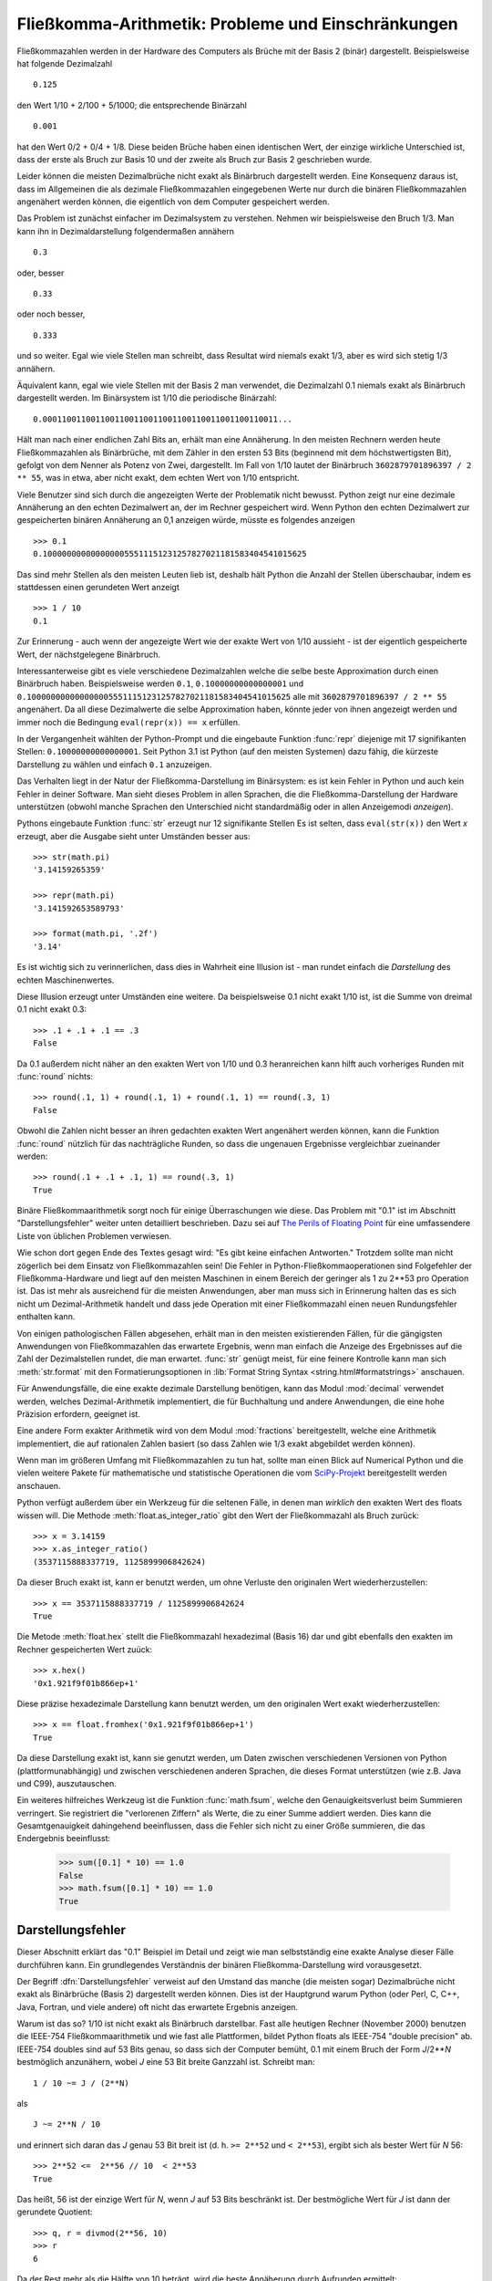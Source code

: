 .. _tut-fp-issues:

*****************************************************
Fließkomma-Arithmetik:  Probleme und Einschränkungen
*****************************************************

Fließkommazahlen werden in der Hardware des Computers als Brüche mit der 
Basis 2 (binär) dargestellt. Beispielsweise hat folgende Dezimalzahl ::

   0.125

den Wert 1/10 + 2/100 + 5/1000; die entsprechende Binärzahl ::

   0.001

hat den Wert 0/2 + 0/4 + 1/8.  Diese beiden Brüche haben einen identischen 
Wert, der einzige wirkliche Unterschied ist, dass der erste als Bruch zur
Basis 10 und der zweite als Bruch zur Basis 2 geschrieben wurde.

Leider können die meisten Dezimalbrüche nicht exakt als Binärbruch dargestellt
werden. Eine Konsequenz daraus ist, dass im Allgemeinen die als dezimale
Fließkommazahlen eingegebenen Werte nur durch die binären Fließkommazahlen
angenähert werden können, die eigentlich von dem Computer gespeichert werden.

Das Problem ist zunächst einfacher im Dezimalsystem zu verstehen. Nehmen wir
beispielsweise den Bruch 1/3. Man kann ihn in Dezimaldarstellung folgendermaßen
annähern ::

   0.3

oder, besser ::

   0.33

oder noch besser, ::

   0.333

und so weiter. Egal wie viele Stellen man schreibt, dass Resultat wird niemals
exakt 1/3, aber es wird sich stetig 1/3 annähern.

Äquivalent kann, egal wie viele Stellen mit der Basis 2 man verwendet, die
Dezimalzahl 0.1 niemals exakt als Binärbruch dargestellt werden. Im Binärsystem
ist 1/10 die periodische Binärzahl::

   0.0001100110011001100110011001100110011001100110011...

Hält man nach einer endlichen Zahl Bits an, erhält man eine Annäherung. In den
meisten Rechnern werden heute Fließkommazahlen als Binärbrüche, mit dem Zähler
in den ersten 53 Bits (beginnend mit dem höchstwertigsten Bit), gefolgt von dem
Nenner als Potenz von Zwei, dargestellt. Im Fall von 1/10 lautet der Binärbruch
``3602879701896397 / 2 ** 55``, was in etwa, aber nicht exakt, dem echten Wert
von 1/10 entspricht.

Viele Benutzer sind sich durch die angezeigten Werte der Problematik nicht
bewusst. Python zeigt nur eine dezimale Annäherung an den echten Dezimalwert an,
der im Rechner gespeichert wird. Wenn Python den echten Dezimalwert zur
gespeicherten binären Annäherung an 0,1 anzeigen würde, müsste es folgendes
anzeigen ::

   >>> 0.1
   0.1000000000000000055511151231257827021181583404541015625

Das sind mehr Stellen als den meisten Leuten lieb ist, deshalb hält Python die
Anzahl der Stellen überschaubar, indem es stattdessen einen gerundeten Wert
anzeigt ::

   >>> 1 / 10
   0.1

Zur Erinnerung - auch wenn der angezeigte Wert wie der exakte Wert von 1/10
aussieht - ist der eigentlich gespeicherte Wert, der nächstgelegene Binärbruch.

Interessanterweise gibt es viele verschiedene Dezimalzahlen welche die selbe
beste Approximation durch einen Binärbruch haben.  Beispielsweise werden
``0.1``, ``0.10000000000000001`` und
``0.1000000000000000055511151231257827021181583404541015625`` alle mit
``3602879701896397 / 2 ** 55`` angenähert. Da all diese Dezimalwerte die selbe
Approximation haben, könnte jeder von ihnen angezeigt werden und immer noch die
Bedingung ``eval(repr(x)) == x`` erfüllen.

In der Vergangenheit wählten der Python-Prompt und die eingebaute Funktion
:func:`repr` diejenige mit 17 signifikanten Stellen: ``0.10000000000000001``.
Seit Python 3.1 ist Python (auf den meisten Systemen) dazu fähig, die kürzeste
Darstellung zu wählen und einfach ``0.1`` anzuzeigen.

Das Verhalten liegt in der Natur der Fließkomma-Darstellung im Binärsystem: es
ist kein Fehler in Python und auch kein Fehler in deiner Software. Man sieht
dieses Problem in allen Sprachen, die die Fließkomma-Darstellung der Hardware
unterstützen (obwohl manche Sprachen den Unterschied nicht standardmäßig oder in
allen Anzeigemodi *anzeigen*).

Pythons eingebaute Funktion :func:`str` erzeugt nur 12 signifikante Stellen Es
ist selten, dass ``eval(str(x))`` den Wert *x* erzeugt, aber die Ausgabe sieht
unter Umständen besser aus::

   >>> str(math.pi)
   '3.14159265359'

   >>> repr(math.pi)
   '3.141592653589793'

   >>> format(math.pi, '.2f')
   '3.14'

Es ist wichtig sich zu verinnerlichen, dass dies in Wahrheit eine Illusion ist -
man rundet einfach die *Darstellung* des echten Maschinenwertes.

Diese Illusion erzeugt unter Umständen eine weitere. Da beispielsweise 0.1 nicht
exakt 1/10 ist, ist die Summe von dreimal 0.1 nicht exakt 0.3::

   >>> .1 + .1 + .1 == .3
   False

Da 0.1 außerdem nicht näher an den exakten Wert von 1/10 und 0.3 heranreichen
kann hilft auch vorheriges Runden mit :func:`round` nichts::

   >>> round(.1, 1) + round(.1, 1) + round(.1, 1) == round(.3, 1)
   False

Obwohl die Zahlen nicht besser an ihren gedachten exakten Wert angenähert werden
können, kann die Funktion :func:`round` nützlich für das nachträgliche Runden,
so dass die ungenauen Ergebnisse vergleichbar zueinander werden::

    >>> round(.1 + .1 + .1, 1) == round(.3, 1)
    True

Binäre Fließkommaarithmetik sorgt noch für einige Überraschungen wie diese.  Das
Problem mit "0.1" ist im Abschnitt "Darstellungsfehler" weiter unten detailliert
beschrieben. Dazu sei auf `The Perils of Floating Point
<http://www.lahey.com/float.htm>`_ für eine umfassendere Liste von üblichen
Problemen verwiesen.

Wie schon dort gegen Ende des Textes gesagt wird: "Es gibt keine einfachen
Antworten." Trotzdem sollte man nicht zögerlich bei dem Einsatz von
Fließkommazahlen sein! Die Fehler in Python-Fließkommaoperationen sind
Folgefehler der Fließkomma-Hardware und liegt auf den meisten Maschinen in einem
Bereich der geringer als 1 zu 2\*\*53 pro Operation ist. Das ist mehr als
ausreichend für die meisten Anwendungen, aber man muss sich in Erinnerung halten
das es sich nicht um Dezimal-Arithmetik handelt und dass jede Operation mit
einer Fließkommazahl einen neuen Rundungsfehler enthalten kann.

Von einigen pathologischen Fällen abgesehen, erhält man in den meisten
existierenden Fällen, für die gängigsten Anwendungen von Fließkommazahlen das
erwartete Ergebnis, wenn man einfach die Anzeige des Ergebnisses auf die Zahl
der Dezimalstellen rundet, die man erwartet. :func:`str` genügt meist, für eine
feinere Kontrolle kann man sich :meth:`str.format` mit den Formatierungsoptionen
in :lib:`Format String Syntax <string.html#formatstrings>` anschauen.

Für Anwendungsfälle, die eine exakte dezimale Darstellung benötigen, kann das
Modul :mod:`decimal` verwendet werden, welches Dezimal-Arithmetik implementiert,
die für Buchhaltung und andere Anwendungen, die eine hohe Präzision erfordern,
geeignet ist.

Eine andere Form exakter Arithmetik wird von dem Modul :mod:`fractions`
bereitgestellt, welche eine Arithmetik implementiert, die auf rationalen Zahlen
basiert (so dass Zahlen wie 1/3 exakt abgebildet werden können).

Wenn man im größeren Umfang mit Fließkommazahlen zu tun hat, sollte man einen
Blick auf Numerical Python und die vielen weitere Pakete für mathematische und
statistische Operationen die vom `SciPy-Projekt <http://scipy.org>`_
bereitgestellt werden anschauen.

Python verfügt außerdem über ein Werkzeug für die seltenen Fälle, in denen man
*wirklich* den exakten Wert des floats wissen will. Die Methode
:meth:`float.as_integer_ratio` gibt den Wert der Fließkommazahl als Bruch
zurück::

   >>> x = 3.14159
   >>> x.as_integer_ratio()
   (3537115888337719, 1125899906842624)

Da dieser Bruch exakt ist, kann er benutzt werden, um ohne Verluste den
originalen Wert wiederherzustellen::

    >>> x == 3537115888337719 / 1125899906842624
    True

Die Metode :meth:`float.hex` stellt die Fließkommazahl hexadezimal (Basis 16)
dar und gibt ebenfalls den exakten im Rechner gespeicherten Wert zuück::

   >>> x.hex()
   '0x1.921f9f01b866ep+1'

Diese präzise hexadezimale Darstellung kann benutzt werden, um den originalen
Wert exakt wiederherzustellen::

    >>> x == float.fromhex('0x1.921f9f01b866ep+1')
    True

Da diese Darstellung exakt ist, kann sie genutzt werden, um Daten zwischen
verschiedenen Versionen von Python (plattformunabhängig) und zwischen
verschiedenen anderen Sprachen, die dieses Format unterstützen (wie z.B. Java
und C99), auszutauschen.

Ein weiteres hilfreiches Werkzeug ist die Funktion :func:`math.fsum`, welche den
Genauigkeitsverlust beim Summieren verringert. Sie registriert die "verlorenen
Ziffern" als Werte, die zu einer Summe addiert werden.  Dies kann die
Gesamtgenauigkeit dahingehend beeinflussen, dass die Fehler sich nicht zu einer
Größe summieren, die das Endergebnis beeinflusst:

   >>> sum([0.1] * 10) == 1.0
   False
   >>> math.fsum([0.1] * 10) == 1.0
   True

.. _tut-fp-error:

Darstellungsfehler
==================

Dieser Abschnitt erklärt das "0.1" Beispiel im Detail und zeigt wie man
selbstständig eine exakte Analyse dieser Fälle durchführen kann.  Ein
grundlegendes Verständnis der binären Fließkomma-Darstellung wird vorausgesetzt.

Der Begriff :dfn:`Darstellungsfehler` verweist auf den Umstand das manche (die
meisten sogar) Dezimalbrüche nicht exakt als Binärbrüche (Basis 2) dargestellt
werden können. Dies ist der Hauptgrund warum Python (oder Perl, C, C++, Java,
Fortran, und viele andere) oft nicht das erwartete Ergebnis anzeigen.

Warum ist das so?  1/10 ist nicht exakt als Binärbruch darstellbar. Fast alle
heutigen Rechner (November 2000) benutzen die IEEE-754 Fließkommaarithmetik und
wie fast alle Plattformen, bildet Python floats als IEEE-754 "double precision"
ab. IEEE-754 doubles sind auf 53 Bits genau, so dass sich der Computer bemüht,
0.1 mit einem Bruch der Form *J*/2**\ *N* bestmöglich anzunähern, wobei *J* eine
53 Bit breite Ganzzahl ist. Schreibt man::

   1 / 10 ~= J / (2**N)

als ::

   J ~= 2**N / 10

und erinnert sich daran das *J* genau 53 Bit breit ist (d. h. ``>= 2**52`` und
``< 2**53``), ergibt sich als bester Wert für *N* 56::

    >>> 2**52 <=  2**56 // 10  < 2**53
    True

Das heißt, 56 ist der einzige Wert für *N*, wenn *J* auf 53 Bits beschränkt ist.
Der bestmögliche Wert für *J* ist dann der gerundete Quotient::

   >>> q, r = divmod(2**56, 10)
   >>> r
   6

Da der Rest mehr als die Hälfte von 10 beträgt, wird die beste Annäherung durch
Aufrunden ermittelt::

   >>> q+1
   7205759403792794

Aus diesem Grund ist die bestmögliche Approximation von 1/10 als "IEEE-754
double precision"::

   7205759403792794 / 2 ** 56

Kürzt man Zähler und Nenner mit 2, ergibt sich folgender Bruch::

   3602879701896397 / 2 ** 55

Man beachte, dass, da aufgerundet wurde, dieser Wert in Wahrheit etwas größer
ist als 1/10; hätte man nicht aufgerundet, wäre der Bruch ein wenig kleiner als
1/10. Aber in keinen Fall wäre er *exakt* 1/10!

Der Rechner bekommt also nie 1/10 zu *sehen*: Was er sieht, ist der exakte oben
dargestellte Bruch, die beste "IEEE-754 double" Approximation, die es gibt::

   >>> 0.1 * 2 ** 55
   3602879701896397.0

Wenn dieser Bruch mit 10\*\*55 multipliziert wird, kann man sich diesen Wert bis
auf 55 Dezimalstellen anzeigen lassen::

   >>> 3602879701896397 * 10 ** 55 // 2 ** 55
   1000000000000000055511151231257827021181583404541015625

was bedeutet, dass der exakte Wert der im Rechner gespeichert würde, in etwa dem
Dezimalwert 0.1000000000000000055511151231257827021181583404541015625
entspricht. Anstatt den ganzen Dezimalwert anzuzeigen runden viele Sprachen
(inklusive älterer Versionen von Python) das Ergebnis auf 17 signifikante
Stellen::

   >>> format(0.1, '.17f')
   '0.10000000000000001'

Die Module :mod:`fractions` und :mod:`decimal` vereinfachen diese Rechnungen::

   >>> from decimal import Decimal
   >>> from fractions import Fraction

   >>> Fraction.from_float(0.1)
   Fraction(3602879701896397, 36028797018963968)

   >>> (0.1).as_integer_ratio()
   (3602879701896397, 36028797018963968)

   >>> Decimal.from_float(0.1)
   Decimal('0.1000000000000000055511151231257827021181583404541015625')

   >>> format(Decimal.from_float(0.1), '.17')
   '0.10000000000000001'

